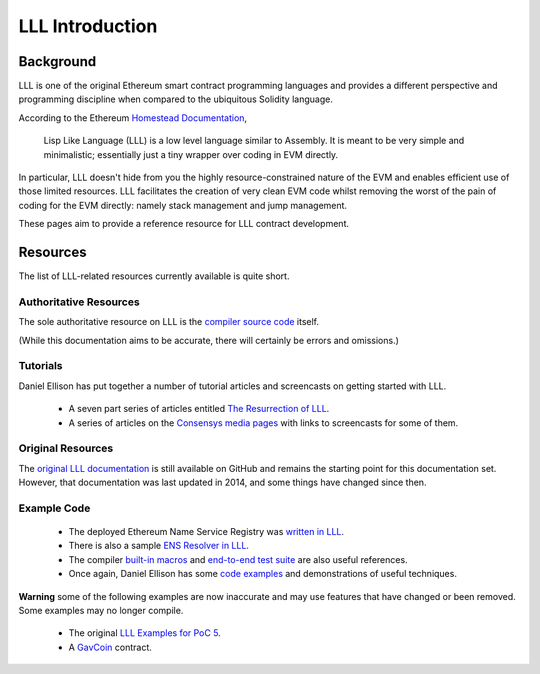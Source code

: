 ****************
LLL Introduction
****************


Background
========== 

LLL is one of the original Ethereum smart contract programming languages and
provides a different perspective and programming discipline when compared to
the ubiquitous Solidity language.

According to the Ethereum `Homestead Documentation
<http://www.ethdocs.org/en/latest/contracts-and-transactions/contracts.html#id4>`_,

    Lisp Like Language (LLL) is a low level language similar to Assembly. It is
    meant to be very simple and minimalistic; essentially just a tiny wrapper
    over coding in EVM directly.

In particular, LLL doesn't hide from you the highly resource-constrained nature
of the EVM and enables efficient use of those limited resources.  LLL
facilitates the creation of very clean EVM code whilst removing the worst of
the pain of coding for the EVM directly: namely stack management and jump
management.

These pages aim to provide a reference resource for LLL contract development.


Resources
=========

The list of LLL-related resources currently available is quite short.


Authoritative Resources
-----------------------

The sole authoritative resource on LLL is the `compiler source code
<https://github.com/ethereum/solidity/tree/develop/liblll>`_ itself.

(While this documentation aims to be accurate, there will certainly be
errors and omissions.)


Tutorials
---------

Daniel Ellison has put together a number of tutorial articles and screencasts
on getting started with LLL.

 * A seven part series of articles entitled `The Resurrection of LLL
   <http://blog.syrinx.net/the-resurrection-of-lll-part-1/>`_.

 * A series of articles on the `Consensys media pages
   <https://media.consensys.net/@zigguratt>`_ with links to screencasts for
   some of them.


Original Resources
------------------

The `original LLL documentation
<https://github.com/ethereum/cpp-ethereum/wiki/LLL-PoC-6/04fae9e627ac84d771faddcf60098ad09230ab58>`_
is still available on GitHub and remains the starting point for this
documentation set. However, that documentation was last updated in 2014,
and some things have changed since then.


Example Code
------------

 * The deployed Ethereum Name Service Registry was `written in LLL
   <https://github.com/ethereum/ens/blob/master/contracts/ENS.lll>`_.

 * There is also a sample `ENS Resolver in LLL
   <https://github.com/ethereum/ens/blob/master/contracts/PublicResolver.lll>`_.

 * The compiler `built-in macros
   <https://github.com/ethereum/solidity/blob/develop/liblll/CompilerState.cpp>`_
   and `end-to-end test suite
   <https://github.com/ethereum/solidity/blob/develop/test/liblll/EndToEndTest.cpp>`_
   are also useful references.

 * Once again, Daniel Ellison has some `code examples
   <https://github.com/zigguratt>`_ and demonstrations of useful techniques.

**Warning** some of the following examples are now inaccurate and may use
features that have changed or been removed. Some examples may no longer
compile.

 * The original `LLL Examples for PoC 5
   <https://github.com/ethereum/cpp-ethereum/wiki/LLL-Examples-for-PoC-5/04fae9e627ac84d771faddcf60098ad09230ab58>`_.

 * A `GavCoin <https://github.com/ethereum/dapp-bin/blob/master/coin/coin.lll>`_
   contract.
